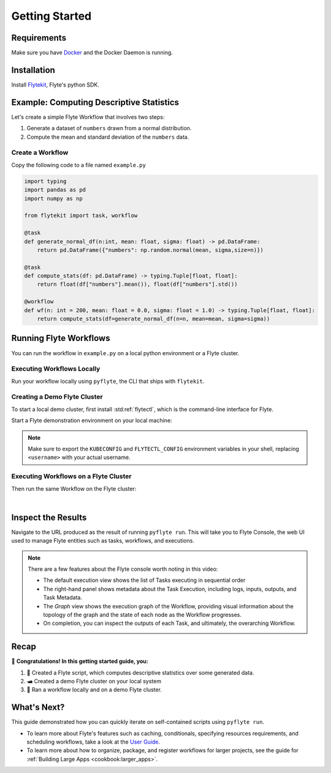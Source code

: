 .. _getting-started:

################
Getting Started
################

Requirements
^^^^^^^^^^^^^
Make sure you have `Docker <https://docs.docker.com/get-docker/>`__ and the Docker Daemon is running.

Installation
^^^^^^^^^^^^

Install `Flytekit <https://pypi.org/project/flytekit/>`__, Flyte's python SDK.

.. prompt:: bash

  pip install flytekit


Example: Computing Descriptive Statistics
^^^^^^^^^^^^^^^^^^^^^^^^^^^^^^^^^^^^^^^^^^^^^^^^^

Let's create a simple Flyte Workflow that involves two steps:

1. Generate a dataset of ``numbers`` drawn from a normal distribution.
2. Compute the mean and standard deviation of the ``numbers`` data.

Create a Workflow
""""""""""""""""""

Copy the following code to a file named ``example.py``

.. code-block:: python

    import typing
    import pandas as pd
    import numpy as np

    from flytekit import task, workflow

    @task
    def generate_normal_df(n:int, mean: float, sigma: float) -> pd.DataFrame:
        return pd.DataFrame({"numbers": np.random.normal(mean, sigma,size=n)})

    @task
    def compute_stats(df: pd.DataFrame) -> typing.Tuple[float, float]:
        return float(df["numbers"].mean()), float(df["numbers"].std())

    @workflow
    def wf(n: int = 200, mean: float = 0.0, sigma: float = 1.0) -> typing.Tuple[float, float]:
        return compute_stats(df=generate_normal_df(n=n, mean=mean, sigma=sigma))


.. dropdown:: :fa:`info-circle` This looks like Python, but what does ``@task`` and ``@workflow`` do?
    :title: text-muted
    :animate: fade-in-slide-down

    Flyte ``@task`` and ``@workflow`` decorators are designed to work seamlessly with your code-base, provided
    that the *decorated function is at the top-level scope of the module*.
    
    This means that you can invoke your Tasks and Workflows as regular python methods and even import and use them in
    other Python modules or scripts.

    .. note::

       A Task is a pure Python function, while a Workflow is actually a `DSL <https://en.wikipedia.org/wiki/Domain-specific_language>`__
       that only support a subset of Python's semantics. Some key things to learn here are:

       - In Workflows, you can't use non-deterministic operations like ``rand.random`` or ``time.now()`` etc.
       - Within Workflows, the outputs of tasks are promises under the hood, so you can't access and operate on them
         like typical Python function outputs. *You can only pass them into other Tasks/Workflows.*
       - Tasks can only be invoked with keyword arguments, not positional arguments.

       You can read more about Tasks :doc:`here <cookbook:auto/core/flyte_basics/task>` and Workflows
       :doc:`here <cookbook:auto/core/flyte_basics/basic_workflow>`


Running Flyte Workflows
^^^^^^^^^^^^^^^^^^^^^^^

You can run the workflow in ``example.py`` on a local python environment or a Flyte cluster.

Executing Workflows Locally
""""""""""""""""""""""""""""

Run your workflow locally using ``pyflyte``, the CLI that ships with ``flytekit``.

.. prompt:: bash $

  pyflyte run example.py:wf --n 500 --mean 42 --sigma 2

.. dropdown:: :fa:`info-circle` Why use ``pyflyte run`` rather than ``python example.py``?
    :title: text-muted
    :animate: fade-in-slide-down

    ``pyflyte run`` enables you to execute a specific workflow in your python script using the syntax
    ``pyflyte run <path/to/script.py>:<workflow_function_name>``.

    Key-word arguments can be supplied to ``pyflyte run`` by passing in options in the format ``--kwarg value``, and in
    the case of ``snake_case_arg`` argument names, you can pass in options in the form of ``--snake-case-arg value``.

    .. note::
       If you wanted to run a workflow with ``python example.py``, you would have to write a ``main`` module
       conditional at the end of the script to actually run the workflow:

       .. code-block:: python

          if __name__ == "__main__":
              wf(n=100, mean=1, sigma=2.0)

       This becomes even more verbose if you want to pass in arguments:

       .. code-block:: python

          if __name__ == "__main__":
              from argpase import ArgumentParser

              parser = ArgumentParser()
              parser.add_argument("--n", type=int)
              ...  # add the other options

              args = parser.parse_args()
              wf(n=args.n, mean=args.mean, sigma=args.sigma)

Creating a Demo Flyte Cluster
"""""""""""""""""""""""""""""""

To start a local demo cluster, first install :std:ref:`flytectl`, which is the command-line interface for Flyte.

.. tabbed:: OSX

  .. prompt:: bash $

    brew install flyteorg/homebrew-tap/flytectl

.. tabbed:: Other Operating systems

  .. prompt:: bash $

    curl -sL https://ctl.flyte.org/install | sudo bash -s -- -b /usr/local/bin # You can change path from /usr/local/bin to any file system path
    export PATH=$(pwd)/bin:$PATH # Only required if user used different path then /usr/local/bin


Start a Flyte demonstration environment on your local machine:

.. prompt:: bash $

  flytectl demo start

.. div:: shadow p-3 mb-8 rounded

   **Expected Output:**

   .. code-block::
   
      👨‍💻 Flyte is ready! Flyte UI is available at http://localhost:30080/console 🚀 🚀 🎉
      Add KUBECONFIG and FLYTECTL_CONFIG to your environment variable
      export KUBECONFIG=$KUBECONFIG:/Users/<username>/.kube/config:/Users/<username>/.flyte/k3s/k3s.yaml
      export FLYTECTL_CONFIG=/Users/<username>/.flyte/config-sandbox.yaml

.. note::

   Make sure to export the ``KUBECONFIG`` and ``FLYTECTL_CONFIG`` environment variables in your shell, replacing
   ``<username>`` with your actual username.


.. dropdown:: :fa:`info-circle` What is a flyte demo environment?
    :title: text-muted
    :animate: fade-in-slide-down

    ``flytectl`` ships with a limited testing environment that can run on your local machine. It's not a substitute for the production environment,
    but it's great for trying out the platform and checking out some of its capabilities.

    Most :doc:`integrations <cookbook:integrations>` are not directly installed in this environment, and it's not a great
    way to test the platform's performance.


Executing Workflows on a Flyte Cluster
"""""""""""""""""""""""""""""""""""""""

Then run the same Workflow on the Flyte cluster:

.. prompt:: bash $

  pyflyte run --remote example.py:wf --n 500 --mean 42 --sigma 2

.. div:: shadow p-3 mb-8 rounded

   **Expected Output:** A URL to the Workflow Execution on your demo Flyte cluster:

   .. code-block::

      Go to http://localhost:30080/console/projects/flytesnacks/domains/development/executions/<execution_name> to see execution in the console.

   Where ``<execution_name>`` is a unique identifier for your Workflow Execution.

|

.. dropdown:: :fa:`info-circle` What does the ``--remote`` flag do?
    :title: text-muted
    :animate: fade-in-slide-down

    Unlike the previous ``pyflyte run`` invocation, passing the ``--remote`` flag will trigger the execution on the configured backend.

    .. note::

       * Consistent dependency management is a challenge with python projects, so Flyte uses `docker containers <https://www.docker.com/resources/what-container/>`__ to manage dependencies for your project.
       * ``pyflyte run --remote`` uses a default image bundled with flytekit, which contains numpy, pandas, and flytekit and matches your current python (major, minor) version.
       * If you want to use a custom image, use the ``--image`` flag and provide the fully qualified image name of your image.
       * If you want to build an image with your Flyte project's code built-in, refer to the :doc:`Deploying Workflows Guide <cookbook:auto/deployment/deploying_workflows>`.

Inspect the Results
^^^^^^^^^^^^^^^^^^^^^^
Navigate to the URL produced as the result of running ``pyflyte run``. This will take you to Flyte Console, the web UI
used to manage Flyte entities such as tasks, workflows, and executions.

.. video:: https://github.com/flyteorg/static-resources/raw/main/flyte/getting_started/getting_started_console.gif
   :width: 100%
   :autoplay:

.. note::

   There are a few features about the Flyte console worth noting in this video:

   - The default execution view shows the list of Tasks executing in sequential order
   - The right-hand panel shows metadata about the Task Execution, including logs, inputs, outputs, and Task Metadata.
   - The *Graph* view shows the execution graph of the Workflow, providing visual information about the topology
     of the graph and the state of each node as the Workflow progresses.
   - On completion, you can inspect the outputs of each Task, and ultimately, the overarching Workflow.

Recap
^^^^^^^^

🎉  **Congratulations!  In this getting started guide, you:**

1. 📜 Created a Flyte script, which computes descriptive statistics over some generated data.
2. 🛥 Created a demo Flyte cluster on your local system
3. 👟 Ran a workflow locally and on a demo Flyte cluster.

What's Next?
^^^^^^^^^^^^^^^^

This guide demonstrated how you can quickly iterate on self-contained scripts using ``pyflyte run``.

- To learn more about Flyte's features such as caching, conditionals, specifying resources requirements, and scheduling
  workflows, take a look at the `User Guide <https://docs.flyte.org/projects/cookbook/en/latest/user_guide.html>`__.
- To learn more about how to organize, package, and register workflows for larger projects, see the guide for
  :ref:`Building Large Apps <cookbook:larger_apps>`.